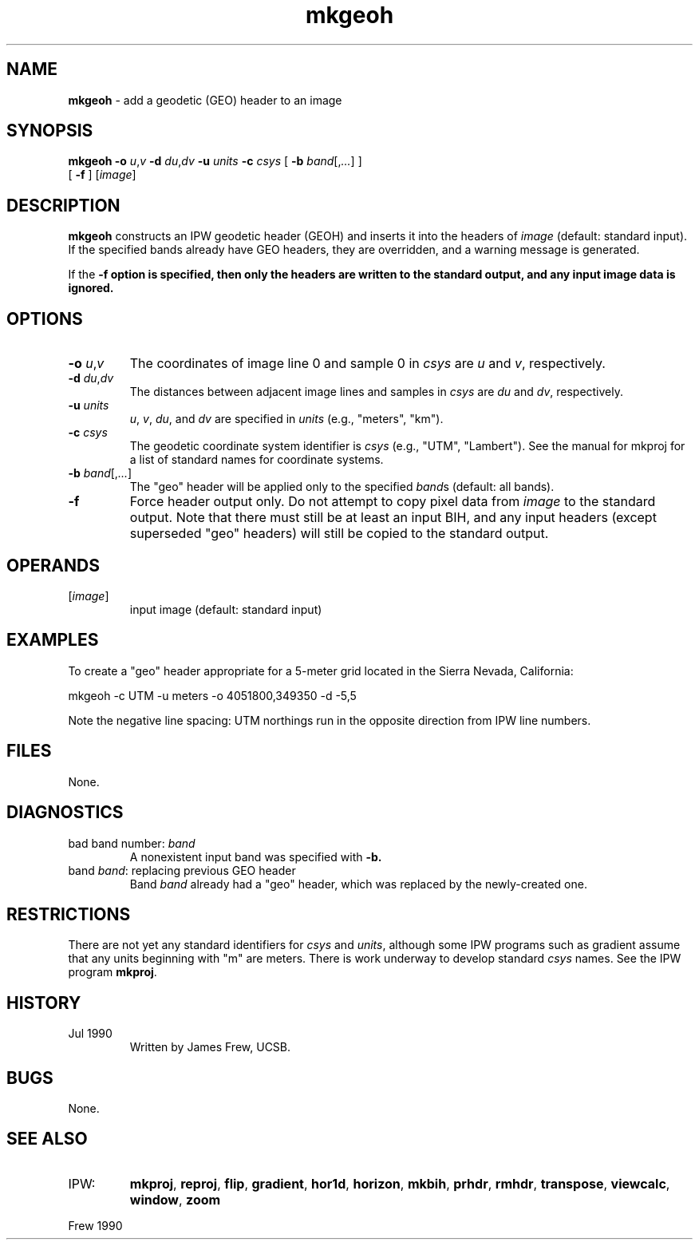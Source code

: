 .TH "mkgeoh" "1" "5 November 2015" "IPW v2" "IPW User Commands"
.SH NAME
.PP
\fBmkgeoh\fP - add a geodetic (GEO) header to an image
.SH SYNOPSIS
.sp
.nf
.ft CR
\fBmkgeoh\fP \fB-o\fP \fIu\fP,\fIv\fP \fB-d\fP \fIdu\fP,\fIdv\fP \fB-u\fP \fIunits\fP \fB-c\fP \fIcsys\fP [ \fB-b\fP \fIband\fP[,\fI...\fP] ]
      [ \fB-f\fP ] [\fIimage\fP]
.ft R
.fi
.SH DESCRIPTION
.PP
\fBmkgeoh\fP constructs an IPW geodetic header (GEOH) and inserts it into
the headers of \fIimage\fP (default: standard input).  If the specified
bands already have GEO headers, they are overridden, and a warning
message is generated.
.PP
If the \fB-f option is specified, then only the headers are written to
the standard output, and any input image data is ignored.
.SH OPTIONS
.TP
\fB-o\fP \fIu\fP,\fIv\fP
The coordinates of image line 0 and sample 0 in \fIcsys\fP are
\fIu\fP and \fIv\fP, respectively.
.sp
.TP
\fB-d\fP \fIdu\fP,\fIdv\fP
The distances between adjacent image lines and samples in
\fIcsys\fP are \fIdu\fP and \fIdv\fP, respectively.
.sp
.TP
\fB-u\fP \fIunits\fP
\fIu\fP, \fIv\fP, \fIdu\fP, and \fIdv\fP are specified in \fIunits\fP (e.g.,
"meters", "km").
.sp
.TP
\fB-c\fP \fIcsys\fP
The geodetic coordinate system identifier is \fIcsys\fP (e.g.,
"UTM", "Lambert").  See the manual for
mkproj for a list
of standard names for coordinate systems.
.sp
.TP
\fB-b\fP \fIband\fP[,\fI...\fP]
The "geo" header will be applied only to the specified
\fIband\fPs (default: all bands).
.sp
.TP
\fB-f\fP
Force header output only.  Do not attempt to copy pixel
data from \fIimage\fP to the standard output.  Note that there
must still be at least an input BIH, and any input headers
(except superseded "geo" headers) will still be copied to
the standard output.
.SH OPERANDS
.TP
[\fIimage\fP]
input image (default: standard input)
.SH EXAMPLES
.PP
To create a "geo" header appropriate for a 5-meter grid located
in the Sierra Nevada, California:
.sp
.nf
.ft CR
	mkgeoh -c UTM -u meters -o 4051800,349350 -d -5,5
.ft R
.fi

.PP
Note the negative line spacing:  UTM northings run in the opposite
direction from IPW line numbers.
.SH FILES
.PP
None.
.SH DIAGNOSTICS
.TP
bad band number: \fIband\fP
A nonexistent input band was specified with \fB-b.
.sp
.TP
band \fIband\fP: replacing previous GEO header
Band \fIband\fP already had a "geo" header, which was replaced
by the newly-created one.
.SH RESTRICTIONS
.PP
There are not yet any standard identifiers for \fIcsys\fP and \fIunits\fP,
although some IPW programs such as gradient assume that any units
beginning with "m" are meters.  There is work underway to develop
standard \fIcsys\fP names.  See the IPW program \fBmkproj\fP.
.SH HISTORY
.TP
Jul 1990
Written by James Frew, UCSB.
.SH BUGS
.PP
None.
.SH SEE ALSO
.TP
IPW:
\fBmkproj\fP,
\fBreproj\fP,
\fBflip\fP,
\fBgradient\fP,
\fBhor1d\fP,
\fBhorizon\fP,
\fBmkbih\fP,
\fBprhdr\fP,
\fBrmhdr\fP,
\fBtranspose\fP,
\fBviewcalc\fP,
\fBwindow\fP,
\fBzoom\fP
.PP
Frew 1990
.br
